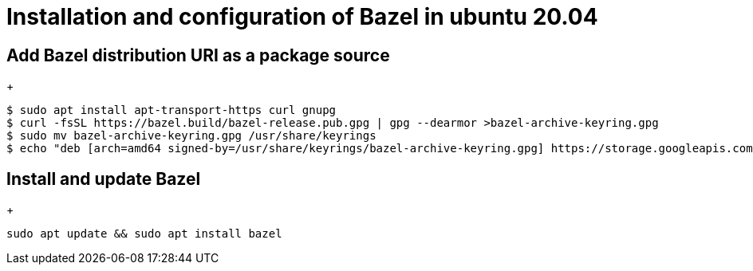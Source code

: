 = Installation and configuration of Bazel in ubuntu 20.04

== Add Bazel distribution URI as a package source
+
[source,shell]
----
$ sudo apt install apt-transport-https curl gnupg
$ curl -fsSL https://bazel.build/bazel-release.pub.gpg | gpg --dearmor >bazel-archive-keyring.gpg
$ sudo mv bazel-archive-keyring.gpg /usr/share/keyrings
$ echo "deb [arch=amd64 signed-by=/usr/share/keyrings/bazel-archive-keyring.gpg] https://storage.googleapis.com/bazel-apt stable jdk1.8" | sudo tee /etc/apt/sources.list.d/bazel.list
----

== Install and update Bazel
+
[source,shell]
----
sudo apt update && sudo apt install bazel
----

